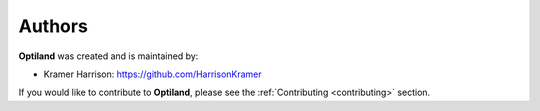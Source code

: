 Authors
=======

.. _authors:

**Optiland** was created and is maintained by:

- Kramer Harrison: `https://github.com/HarrisonKramer <https://github.com/HarrisonKramer>`_

If you would like to contribute to **Optiland**, please see the :ref:`Contributing <contributing>` section.
